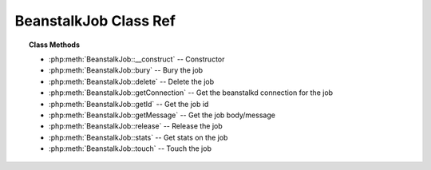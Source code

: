 BeanstalkJob Class Ref
=============================

.. php:class:: BeanstalkJob

    A Beanstalkd job

.. topic:: Class Methods

    * :php:meth:`BeanstalkJob::__construct` -- Constructor
    * :php:meth:`BeanstalkJob::bury` -- Bury the job
    * :php:meth:`BeanstalkJob::delete` -- Delete the job
    * :php:meth:`BeanstalkJob::getConnection` -- Get the beanstalkd connection for the job
    * :php:meth:`BeanstalkJob::getId` -- Get the job id
    * :php:meth:`BeanstalkJob::getMessage` -- Get the job body/message
    * :php:meth:`BeanstalkJob::release` -- Release the job
    * :php:meth:`BeanstalkJob::stats` -- Get stats on the job
    * :php:meth:`BeanstalkJob::touch` -- Touch the job

.. php:method:: __construct( $conn , $id , $message )

    Constructor

    :param BeanstalkConnection $conn: BeanstalkConnection for the job
    :param integer $id: Job id
    :param string $message: Job body. If the body is JSON, it will be converted to an object

.. php:method:: bury( [ $priority = 2048 ] )

    Bury the job

    :param integer $priority: A new priority to assign to the job

    The bury command puts a job into the "buried" state. Buried jobs are put into a
    FIFO linked list and will not be touched by the server again until a client
    kicks them with the "kick" command.

.. php:method:: delete(  )

    Delete the job

    :returns: *boolean*
    :throws: :php:class:`BeanstalkException`

    The delete command removes a job from the server entirely. It is normally used
    by the client when the job has successfully run to completion.

.. php:method:: getConnection(  )

    Get the beanstalkd connection for the job

    :returns: :php:class:`BeanstalkConnection`

.. php:method:: getId(  )

    Get the job id

    :returns: *integer*

.. php:method:: getMessage(  )

    Get the job body/message

    :returns: *mixed*  String of body for simple message; stdClass for JSON messages

.. php:method:: release( [ $delay = 10 , $priority = 5 ] )

    Release the job

    :param integer $delay: Number of seconds to wait before putting the job in the ready queue. The job will be in the "delayed" state during this time
    :param integer $priority: A new priority to assign to the job
    :returns: *boolean*
    :throws: *BeanstalkException*

    The release command puts a reserved job back into the ready queue (and marks
    its state as "ready") to be run by any client. It is normally used when the job
    fails because of a transitory error.

.. php:method:: stats(  )

    Get stats on the job

    :returns: *BeanstalkStats*
    :throws: *BeanstalkException*  When the job does not exist

    The stats-job command gives statistical information about the specified job if
    it exists.

.. php:method:: touch(  )

    Touch the job

    :returns: *boolean*
    :throws: *BeanstalkException*

    The "touch" command allows a worker to request more time to work on a job.
    This is useful for jobs that potentially take a long time, but you still want
    the benefits of a TTR pulling a job away from an unresponsive worker.  A worker
    may periodically tell the server that it's still alive and processing a job
    (e.g. it may do this on DEADLINE_SOON).
